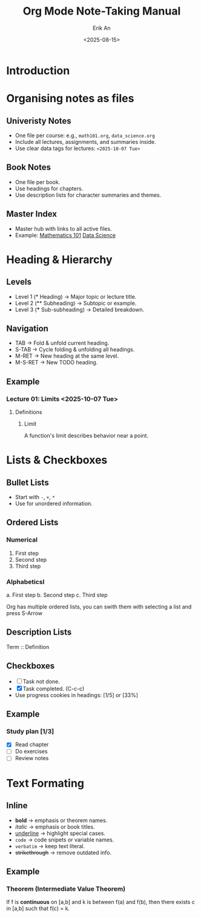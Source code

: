 #+title: Org Mode Note-Taking Manual
#+author: Erik An
#+date: <2025-08-15>
#+options: toc:2 num:t
#+startup: overview

* Introduction
* Organising notes as files
:properties:
:created: <2025-08-15>
:end:

** Univeristy Notes
- One file per course: e.g., =math101.org=, =data_science.org=
- Include all lectures, assignments, and summaries inside.
- Use clear data tags for lectures: =<2025-10-07 Tue>=

** Book Notes
- One file per book.
- Use headings for chapters.
- Use description lists for character summaries and themes.

** Master Index
- Master hub with links to all active files.
- Example:
  [[file:math101.org][Mathematics 101]]
  [[file:data_science.org][Data Science]]

* Heading & Hierarchy
** Levels
- Level 1 (* Heading) -> Major topic or lecture title.
- Level 2 (** Subheading) -> Subtopic or example.
- Level 3 (*** Sub-subheading) -> Detailed breakdown.

** Navigation
- TAB -> Fold & unfold current heading.
- S-TAB -> Cycle folding & unfolding all headings.
- M-RET -> New heading at the same level.
- M-S-RET -> New TODO heading.

** Example
*** Lecture 01: Limits <2025-10-07 Tue>
**** Definitions
***** Limit
A function's limit describes behavior near a point.
* Lists & Checkboxes
** Bullet Lists
- Start with =-=, =+=, =*=
- Use for unordered information.

** Ordered Lists
*** Numerical
1. First step
2. Second step
3. Third step

*** Alphabeticsl
a. First step
b. Second step
c. Third step

Org has multiple ordered lists, you can swith them with selecting a list and press S-Arrow

** Description Lists
 Term :: Definition

** Checkboxes
- [ ] Task not done.
- [X] Task completed. (C-c-c)
- Use progress cookies in headings: [1/5] or [33%]

** Example
*** Study plan [1/3]
- [X] Read chapter
- [ ] Do exercises
- [ ] Review notes

* Text Formating
** Inline
- *bold* -> emphasis or theorem names.
- /italic/ -> emphasis or book titles.
- _underline_ -> highlight special cases.
- =code= -> code snipets or variable names.
- ~verbatim~ -> keep text literal.
- +strikethrough+ -> remove outdated info.
** Example
*** Theorem (Intermediate Value Theorem)
If f is *continuous* on [a,b] and k is between f(a) and f(b),
then there exists c in [a,b] such that f(c) = k.
